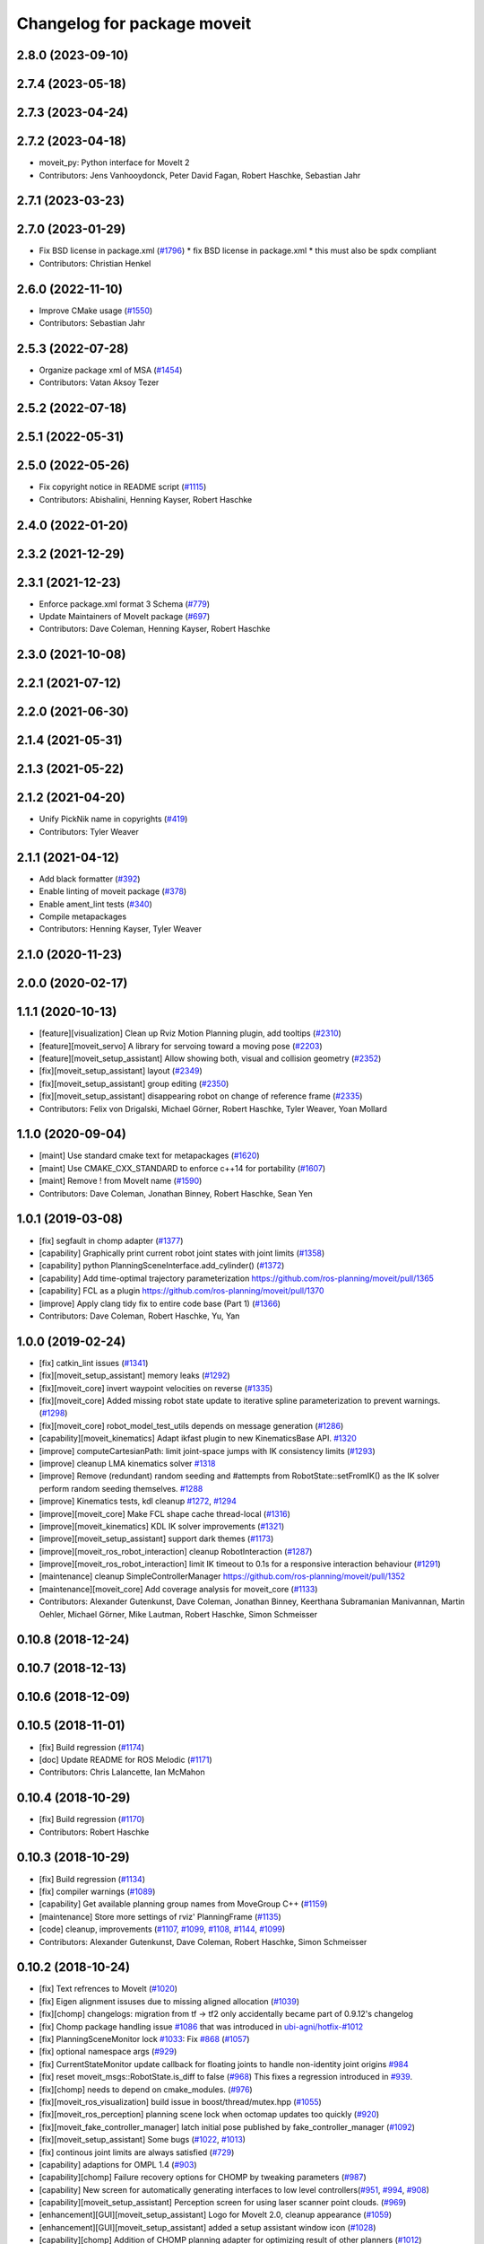 ^^^^^^^^^^^^^^^^^^^^^^^^^^^^
Changelog for package moveit
^^^^^^^^^^^^^^^^^^^^^^^^^^^^

2.8.0 (2023-09-10)
------------------

2.7.4 (2023-05-18)
------------------

2.7.3 (2023-04-24)
------------------

2.7.2 (2023-04-18)
------------------
* moveit_py: Python interface for MoveIt 2
* Contributors: Jens Vanhooydonck, Peter David Fagan, Robert Haschke, Sebastian Jahr

2.7.1 (2023-03-23)
------------------

2.7.0 (2023-01-29)
------------------
* Fix BSD license in package.xml (`#1796 <https://github.com/ros-planning/moveit2/issues/1796>`_)
  * fix BSD license in package.xml
  * this must also be spdx compliant
* Contributors: Christian Henkel

2.6.0 (2022-11-10)
------------------
* Improve CMake usage (`#1550 <https://github.com/ros-planning/moveit2/issues/1550>`_)
* Contributors: Sebastian Jahr

2.5.3 (2022-07-28)
------------------
* Organize package xml of MSA (`#1454 <https://github.com/ros-planning/moveit2/issues/1454>`_)
* Contributors: Vatan Aksoy Tezer

2.5.2 (2022-07-18)
------------------

2.5.1 (2022-05-31)
------------------

2.5.0 (2022-05-26)
------------------
* Fix copyright notice in README script (`#1115 <https://github.com/ros-planning/moveit2/issues/1115>`_)
* Contributors: Abishalini, Henning Kayser, Robert Haschke

2.4.0 (2022-01-20)
------------------

2.3.2 (2021-12-29)
------------------

2.3.1 (2021-12-23)
------------------
* Enforce package.xml format 3 Schema (`#779 <https://github.com/ros-planning/moveit2/issues/779>`_)
* Update Maintainers of MoveIt package (`#697 <https://github.com/ros-planning/moveit2/issues/697>`_)
* Contributors: Dave Coleman, Henning Kayser, Robert Haschke

2.3.0 (2021-10-08)
------------------

2.2.1 (2021-07-12)
------------------

2.2.0 (2021-06-30)
------------------

2.1.4 (2021-05-31)
------------------

2.1.3 (2021-05-22)
------------------

2.1.2 (2021-04-20)
------------------
* Unify PickNik name in copyrights (`#419 <https://github.com/ros-planning/moveit2/issues/419>`_)
* Contributors: Tyler Weaver

2.1.1 (2021-04-12)
------------------
* Add black formatter (`#392 <https://github.com/ros-planning/moveit2/issues/392>`_)
* Enable linting of moveit package (`#378 <https://github.com/ros-planning/moveit2/issues/378>`_)
* Enable ament_lint tests (`#340 <https://github.com/ros-planning/moveit2/issues/340>`_)
* Compile metapackages
* Contributors: Henning Kayser, Tyler Weaver

2.1.0 (2020-11-23)
------------------

2.0.0 (2020-02-17)
------------------

1.1.1 (2020-10-13)
------------------
* [feature][visualization] Clean up Rviz Motion Planning plugin, add tooltips (`#2310 <https://github.com/ros-planning/moveit/issues/2310>`_)
* [feature][moveit_servo] A library for servoing toward a moving pose (`#2203 <https://github.com/ros-planning/moveit/issues/2203>`_)
* [feature][moveit_setup_assistant] Allow showing both, visual and collision geometry (`#2352 <https://github.com/ros-planning/moveit/issues/2352>`_)
* [fix][moveit_setup_assistant] layout (`#2349 <https://github.com/ros-planning/moveit/issues/2349>`_)
* [fix][moveit_setup_assistant] group editing (`#2350 <https://github.com/ros-planning/moveit/issues/2350>`_)
* [fix][moveit_setup_assistant] disappearing robot on change of reference frame (`#2335 <https://github.com/ros-planning/moveit/issues/2335>`_)
* Contributors: Felix von Drigalski, Michael Görner, Robert Haschke, Tyler Weaver, Yoan Mollard

1.1.0 (2020-09-04)
------------------
* [maint] Use standard cmake text for metapackages (`#1620 <https://github.com/ros-planning/moveit/issues/1620>`_)
* [maint] Use CMAKE_CXX_STANDARD to enforce c++14 for portability (`#1607 <https://github.com/ros-planning/moveit/issues/1607>`_)
* [maint] Remove ! from MoveIt name (`#1590 <https://github.com/ros-planning/moveit/issues/1590>`_)
* Contributors: Dave Coleman, Jonathan Binney, Robert Haschke, Sean Yen

1.0.1 (2019-03-08)
------------------
* [fix] segfault in chomp adapter (`#1377 <https://github.com/ros-planning/moveit/issues/1377>`_)
* [capability] Graphically print current robot joint states with joint limits (`#1358 <https://github.com/ros-planning/moveit/issues/1358>`_)
* [capability] python PlanningSceneInterface.add_cylinder() (`#1372 <https://github.com/ros-planning/moveit/issues/1372>`_)
* [capability] Add time-optimal trajectory parameterization https://github.com/ros-planning/moveit/pull/1365
* [capability] FCL as a plugin  https://github.com/ros-planning/moveit/pull/1370
* [improve] Apply clang tidy fix to entire code base (Part 1) (`#1366 <https://github.com/ros-planning/moveit/issues/1366>`_)
* Contributors: Dave Coleman, Robert Haschke, Yu, Yan

1.0.0 (2019-02-24)
------------------
* [fix] catkin_lint issues (`#1341 <https://github.com/ros-planning/moveit/issues/1341>`_)
* [fix][moveit_setup_assistant] memory leaks (`#1292 <https://github.com/ros-planning/moveit/issues/1292>`_)
* [fix][moveit_core] invert waypoint velocities on reverse (`#1335 <https://github.com/ros-planning/moveit/issues/1335>`_)
* [fix][moveit_core]  Added missing robot state update to iterative spline parameterization to prevent warnings. (`#1298 <https://github.com/ros-planning/moveit/issues/1298>`_)
* [fix][moveit_core]  robot_model_test_utils depends on message generation (`#1286 <https://github.com/ros-planning/moveit/issues/1286>`_)
* [capability][moveit_kinematics] Adapt ikfast plugin to new KinematicsBase API. `#1320 <https://github.com/ros-planning/moveit/issues/1320>`_
* [improve] computeCartesianPath: limit joint-space jumps with IK consistency limits (`#1293 <https://github.com/ros-planning/moveit/issues/1293>`_)
* [improve] cleanup LMA kinematics solver `#1318 <https://github.com/ros-planning/moveit/issues/1318>`_
* [improve] Remove (redundant) random seeding and #attempts from RobotState::setFromIK() as the IK solver perform random seeding themselves. `#1288 <https://github.com/ros-planning/moveit/issues/1288>`_
* [improve] Kinematics tests, kdl cleanup `#1272 <https://github.com/ros-planning/moveit/issues/1272>`_, `#1294 <https://github.com/ros-planning/moveit/issues/1294>`_
* [improve][moveit_core]  Make FCL shape cache thread-local (`#1316 <https://github.com/ros-planning/moveit/issues/1316>`_)
* [improve][moveit_kinematics] KDL IK solver improvements (`#1321 <https://github.com/ros-planning/moveit/issues/1321>`_)
* [improve][moveit_setup_assistant] support dark themes (`#1173 <https://github.com/ros-planning/moveit/issues/1173>`_)
* [improve][moveit_ros_robot_interaction] cleanup RobotInteraction (`#1287 <https://github.com/ros-planning/moveit/issues/1287>`_)
* [improve][moveit_ros_robot_interaction] limit IK timeout to 0.1s for a responsive interaction behaviour (`#1291 <https://github.com/ros-planning/moveit/issues/1291>`_)
* [maintenance] cleanup SimpleControllerManager https://github.com/ros-planning/moveit/pull/1352
* [maintenance][moveit_core]  Add coverage analysis for moveit_core (`#1133 <https://github.com/ros-planning/moveit/issues/1133>`_)
* Contributors: Alexander Gutenkunst, Dave Coleman, Jonathan Binney, Keerthana Subramanian Manivannan, Martin Oehler, Michael Görner, Mike Lautman, Robert Haschke, Simon Schmeisser

0.10.8 (2018-12-24)
-------------------

0.10.7 (2018-12-13)
-------------------

0.10.6 (2018-12-09)
-------------------

0.10.5 (2018-11-01)
-------------------
* [fix] Build regression (`#1174 <https://github.com/ros-planning/moveit/issues/1174>`_)
* [doc] Update README for ROS Melodic (`#1171 <https://github.com/ros-planning/moveit/issues/1171>`_)
* Contributors: Chris Lalancette, Ian McMahon

0.10.4 (2018-10-29)
-------------------
* [fix] Build regression (`#1170 <https://github.com/ros-planning/moveit/issues/1170>`_)
* Contributors: Robert Haschke

0.10.3 (2018-10-29)
-------------------
* [fix] Build regression (`#1134 <https://github.com/ros-planning/moveit/issues/1134>`_)
* [fix] compiler warnings (`#1089 <https://github.com/ros-planning/moveit/issues/1089>`_)
* [capability] Get available planning group names from MoveGroup C++ (`#1159 <https://github.com/ros-planning/moveit/issues/1159>`_)
* [maintenance] Store more settings of rviz' PlanningFrame (`#1135 <https://github.com/ros-planning/moveit/issues/1135>`_)
* [code] cleanup, improvements (`#1107 <https://github.com/ros-planning/moveit/issues/1107>`_, `#1099 <https://github.com/ros-planning/moveit/issues/1099>`_, `#1108 <https://github.com/ros-planning/moveit/issues/1108>`_, `#1144 <https://github.com/ros-planning/moveit/issues/1144>`_, `#1099 <https://github.com/ros-planning/moveit/issues/1099>`_)
* Contributors: Alexander Gutenkunst, Dave Coleman, Robert Haschke, Simon Schmeisser

0.10.2 (2018-10-24)
-------------------
* [fix] Text refrences to MoveIt (`#1020 <https://github.com/ros-planning/moveit/issues/1020>`_)
* [fix] Eigen alignment issuses due to missing aligned allocation (`#1039 <https://github.com/ros-planning/moveit/issues/1039>`_)
* [fix][chomp] changelogs: migration from tf -> tf2 only accidentally became part of 0.9.12's changelog
* [fix] Chomp package handling issue `#1086 <https://github.com/ros-planning/moveit/issues/1086>`_ that was introduced in `ubi-agni/hotfix-#1012 <https://github.com/ubi-agni/hotfix-/issues/1012>`_
* [fix] PlanningSceneMonitor lock `#1033 <https://github.com/ros-planning/moveit/issues/1033>`_: Fix `#868 <https://github.com/ros-planning/moveit/issues/868>`_ (`#1057 <https://github.com/ros-planning/moveit/issues/1057>`_)
* [fix] optional namespace args (`#929 <https://github.com/ros-planning/moveit/issues/929>`_)
* [fix] CurrentStateMonitor update callback for floating joints to handle non-identity joint origins `#984 <https://github.com/ros-planning/moveit/issues/984>`_
* [fix] reset moveit_msgs::RobotState.is_diff to false (`#968 <https://github.com/ros-planning/moveit/issues/968>`_) This fixes a regression introduced in `#939 <https://github.com/ros-planning/moveit/issues/939>`_.
* [fix][chomp] needs to depend on cmake_modules. (`#976 <https://github.com/ros-planning/moveit/issues/976>`_)
* [fix][moveit_ros_visualization] build issue in boost/thread/mutex.hpp (`#1055 <https://github.com/ros-planning/moveit/issues/1055>`_)
* [fix][moveit_ros_perception] planning scene lock when octomap updates too quickly (`#920 <https://github.com/ros-planning/moveit/issues/920>`_)
* [fix][moveit_fake_controller_manager] latch initial pose published by fake_controller_manager (`#1092 <https://github.com/ros-planning/moveit/issues/1092>`_)
* [fix][moveit_setup_assistant] Some bugs (`#1022 <https://github.com/ros-planning/moveit/issues/1022>`_, `#1013 <https://github.com/ros-planning/moveit/issues/1013>`_)
* [fix] continous joint limits are always satisfied (`#729 <https://github.com/ros-planning/moveit/issues/729>`_)
* [capability] adaptions for OMPL 1.4 (`#903 <https://github.com/ros-planning/moveit/issues/903>`_)
* [capability][chomp] Failure recovery options for CHOMP by tweaking parameters (`#987 <https://github.com/ros-planning/moveit/issues/987>`_)
* [capability] New screen for automatically generating interfaces to low level controllers(`#951 <https://github.com/ros-planning/moveit/issues/951>`_, `#994 <https://github.com/ros-planning/moveit/issues/994>`_, `#908 <https://github.com/ros-planning/moveit/issues/908>`_)
* [capability][moveit_setup_assistant] Perception screen for using laser scanner point clouds. (`#969 <https://github.com/ros-planning/moveit/issues/969>`_)
* [enhancement][GUI][moveit_setup_assistant] Logo for MoveIt 2.0, cleanup appearance (`#1059 <https://github.com/ros-planning/moveit/issues/1059>`_)
* [enhancement][GUI][moveit_setup_assistant] added a setup assistant window icon (`#1028 <https://github.com/ros-planning/moveit/issues/1028>`_)
* [capability][chomp] Addition of CHOMP planning adapter for optimizing result of other planners (`#1012 <https://github.com/ros-planning/moveit/issues/1012>`_)
* [capability][chomp] Failure recovery options for CHOMP by tweaking parameters (`#987 <https://github.com/ros-planning/moveit/issues/987>`_)
* [capability][chomp] cleanup of unused parameters and code + addition of trajectory initialization methods (linear, cubic, quintic-spline) (`#960 <https://github.com/ros-planning/moveit/issues/960>`_)
* [capability][moveit_ros_planning] new dynamic-reconfigure parameter wait_for_trajectory_completion to disable waiting for convergence independently from start-state checking. (`#883 <https://github.com/ros-planning/moveit/issues/883>`_)
* [capability][moveit_ros_planning] Option for controller-specific duration parameters (`#785 <https://github.com/ros-planning/moveit/issues/785>`_)
* [capability] Added plan_only flags to pick and place (`#862 <https://github.com/ros-planning/moveit/issues/862>`_)
* [capability][moveit_kinematics] add IKP_Translation{X,Y,Z}AxisAngle4D to the cpp template, see https://github.com/ros-planning/moveit/issues/548#issuecomment-316298918
* [capability] Benchmarking with different Motion Planners (STOMP, CHOMP, OMPL) (`#992 <https://github.com/ros-planning/moveit/issues/992>`_)
* [enhancement][warehouse] added params for timeout + #retries (`#1008 <https://github.com/ros-planning/moveit/issues/1008>`_)
* [enhancement][moveit_ros_planning] do not wait for robot convergence, when trajectory_execution_manager finishes with status != SUCCEEDED (`#1011 <https://github.com/ros-planning/moveit/issues/1011>`_)
* [enhancement][moveit_ros_planning] allow execution of empty trajectories (`#940 <https://github.com/ros-planning/moveit/issues/940>`_)
* [enhancement][moveit_ros_planning] avoid warning spam: "Unable to update multi-DOF joint" (`#935 <https://github.com/ros-planning/moveit/issues/935>`_)
* [enhancement] Add info messages to pick and place routine (`#1004 <https://github.com/ros-planning/moveit/issues/1004>`_)
* [maintenance] Python3 support (`#1103 <https://github.com/ros-planning/moveit/issues/1103>`_, `#1054 <https://github.com/ros-planning/moveit/issues/1054>`_)
* [maintenance] various compiler warnings (`#1038 <https://github.com/ros-planning/moveit/issues/1038>`_)
* [maintenance] add minimum required pluginlib version (`#927 <https://github.com/ros-planning/moveit/issues/927>`_)
2scholz, Adrian Zwiener, Alexander Guten kunst, Andrey Troitskiy, Chris Lalancette, d-walsh, Dave Coleman, David Watkins, dcconner, dg-shadow, Felix von Drigalski, Isaac Saito, Jonathan Binney, Kei Okada, Martin Guenther, Michael Goerner, Mikael Arguedas, Mike Lautman, Mohmmad Ayman, Raghavender Sahdev, Ridhwan Luthra, Robert Haschke, Simon Schmeisser, Sohieb Abdelrahman, srsidd, Timon Engelke, Xaver Kroischke

0.10.1 (2018-05-25)
-------------------

0.9.11 (2017-12-25)
-------------------
* [fix][moveit_core] #723; attached bodies are not shown in trajectory visualization anymore `#724 <https://github.com/ros-planning/moveit/issues/724>`_
* [fix][moveit_core] Shortcomings in kinematics plugins `#714 <https://github.com/ros-planning/moveit/issues/714>`_
* Contributors: Henning Kayser, Michael Görner, Robert Haschke

0.9.10 (2017-12-09)
-------------------
* [fix][moveit_ros_planning] Avoid segfault when validating a multidof-only trajectory (`#691 <https://github.com/ros-planning/moveit/issues/691>`_). Fixes `#539 <https://github.com/ros-planning/moveit/issues/539>`_
* [fix][moveit_ros_planning] find and link against tinyxml where needed (`#569 <https://github.com/ros-planning/moveit/issues/569>`_)
* [fix][moveit_ros_visualization] don't crash on empty robot_description in RobotState plugin `#688 <https://github.com/ros-planning/moveit/issues/688>`_
* [fix][moveit_ros_visualization] RobotState rviz previewer: First message from e.g. latching publishers is not applied to robot state correctly (`#596 <https://github.com/ros-planning/moveit/issues/596>`_)
* [fix][moveit_ros_planning_interface] MoveGroupInterface: Fixed computeCartesianPath to use selected end-effector. (`#580 <https://github.com/ros-planning/moveit/issues/580>`_)
* [fix][moveit_ros_move_group] always return true in MoveGroupPlanService callback `#674 <https://github.com/ros-planning/moveit/pull/674>`_
* [fix][moveit_ros_benchmarks] benchmarks: always prefer local header over system installations `#630 <https://github.com/ros-planning/moveit/issues/630>`_
* [fix][moveit_setup_assistant][kinetic onward] msa: use qt4-compatible API for default font (`#682 <https://github.com/ros-planning/moveit/issues/682>`_)
* [fix][moveit_setup_assistant][kinetic onward] replace explicit use of Arial with default application font (`#668 <https://github.com/ros-planning/moveit/issues/668>`_)
* [fix][moveit_setup_assistant] add moveit_fake_controller_manager to run_depend of moveit_config_pkg_template/package.xml.template (`#613 <https://github.com/ros-planning/moveit/issues/613>`_)
* [fix][moveit_setup_assistant] find and link against tinyxml where needed (`#569 <https://github.com/ros-planning/moveit/issues/569>`_)
* [fix][moveit_kinematics][kinetic onward] Fix create_ikfast_moveit_plugin to comply with format 2 of the package.xml. Remove collada_urdf dependency `#666 <https://github.com/ros-planning/moveit/pull/666>`_
* [fix][moveit_kinematics] create_ikfast_moveit_plugin: fixed directory variable for templates that were moved to ikfast_kinematics_plugin `#620 <https://github.com/ros-planning/moveit/issues/620>`_
* [fix][moveit_experimental] remove explicit fcl depends `#632 <https://github.com/ros-planning/moveit/pull/632>`_
* [fix][moveit_core] Add missing logWarn argument (`#707 <https://github.com/ros-planning/moveit/issues/707>`_)
* [fix][moveit_core] IKConstraintSampler: Fixed transform from end-effector to ik chain tip. `#582 <https://github.com/ros-planning/moveit/issues/582>`_
* [fix][moveit_core] robotStateMsgToRobotState: is_diff==true => not empty `#589 <https://github.com/ros-planning/moveit/issues/589>`_
* [fix][moveit_commander] Bugs in moveit_commander/robot.py (`#621 <https://github.com/ros-planning/moveit/issues/621>`_)
* [fix][moveit_commander] pyassimp regression workaround  (`#581 <https://github.com/ros-planning/moveit/issues/581>`_)
* [capability][moveit_ros_planning] Multi DOF Trajectory only providing translation not velocity (`#555 <https://github.com/ros-planning/moveit/issues/555>`_)
* [capability][moveit_ros_planning_interface][kinetic onward] Adapt pick pipeline to function without object (`#599 <https://github.com/ros-planning/moveit/issues/599>`_)
* [capability][moveit_simple_controller_manager][kinetic onward] optionally wait for controllers indefinitely (`#695 <https://github.com/ros-planning/moveit/issues/695>`_)
* [capability] Multi DOF Trajectory only providing translation not velocity (`#555 <https://github.com/ros-planning/moveit/issues/555>`_)
* [capability] Adds parameter lookup function for kinematics plugins (`#701 <https://github.com/ros-planning/moveit/issues/701>`_)
* [improve][moveit_ros_planning_interface] Disabled copy constructors and added a move constructor to MoveGroupInterface (`#664 <https://github.com/ros-planning/moveit/issues/664>`_)
* [improve][moveit_ros_perception] removed deprecated pluginlib macro (`#677 <https://github.com/ros-planning/moveit/issues/677>`_)
* [improve][moveit_ros_move_group] adding swp's to gitignore and removing redundant capabilites from capability_names.h (`#704 <https://github.com/ros-planning/moveit/issues/704>`_)
* [improve][moveit_kinematics] IKFastTemplate: Expand solutions to full joint range in searchPositionIK `#598 <https://github.com/ros-planning/moveit/issues/598>`_
* [improve][moveit_kinematics] IKFastTemplate: searchPositionIK now returns collision-free solution which is nearest to seed state. (`#585 <https://github.com/ros-planning/moveit/issues/585>`_)
* [improve][moveit_core] Make operator bool() explicit `#696 <https://github.com/ros-planning/moveit/pull/696>`_
* [improve][moveit_core] Get msgs from Planning Scene `#663 <https://github.com/ros-planning/moveit/issues/663>`_
* [improve][moveit_core] moveit_core: export DEPENDS on LIBFCL `#632 <https://github.com/ros-planning/moveit/pull/632>`_
* [improve][moveit_core] RobotState: Changed multi-waypoint version of computeCartesianPath to test joint space jumps after all waypoints are generated. (`#576 <https://github.com/ros-planning/moveit/issues/576>`_)
* [improve][moveit_core] Better debug output for IK tip frames (`#603 <https://github.com/ros-planning/moveit/issues/603>`_)
* [improve][moveit_core] New debug console colors YELLOW PURPLE (`#604 <https://github.com/ros-planning/moveit/issues/604>`_)
* [maintenance][moveit_planners_ompl][kinetic onward] Remove OutputHandlerROS from ompl_interface (`#609 <https://github.com/ros-planning/moveit/issues/609>`_)
* [doc][moveit_ros_visualization] Document auto scale in Rviz plugin (`#602 <https://github.com/ros-planning/moveit/issues/602>`_)
* Contributors: axelschroth, 2scholz, Bence Magyar, Bruno Brito, Dave Coleman, Dennis Hartmann, fsuarez6, G.A. vd. Hoorn, Henning Kayser, Isaac I.Y. Saito, Jonathan Meyer, Jorge Nicho, Kei Okada, Konstantin Selyunin, Michael Goerner, Mikael Arguedas, Mike Lautman, Phil, Shingo Kitagawa, Simon Schmeisser, Simon Schmeisser, Sarah Elliott, Shingo Kitagawa, Troy Cordie, William Woodall

0.9.9 (2017-08-06)
------------------
* Fixation in the contained packages:

  * [fix][moveit_ros_planning] Change getCurrentExpectedTrajectory index so collision detection is still performed even if the path timing is not known (`#550 <https://github.com/ros-planning/moveit/issues/550>`_)
  * [fix][moveit_ros_planning] check plan size for plan length=0 `#535 <https://github.com/ros-planning/moveit/issues/535>`_
  * [fix][moveit_ros_planning] ros_error macro name (`#544 <https://github.com/ros-planning/moveit/issues/544>`_)
  * [fix][moveit_ros_visualization] RobotStateVisualization: clear before load to avoid segfault `#572 <https://github.com/ros-planning/moveit/pull/572>`_
  * [fix][setup_assistant] Fix for lunar (`#542 <https://github.com/ros-planning/moveit/issues/542>`_) (fix `#506 <https://github.com/ros-planning/moveit/issues/506>`_)
  * [fix][moveit_core] segfault due to missing string format parameter. (`#547 <https://github.com/ros-planning/moveit/issues/547>`_)
  * [fix][moveit_core] doc-comment for robot_state::computeAABB (`#516 <https://github.com/ros-planning/moveit/issues/516>`_)
* Improvement in the contained packages:

  * [improve][moveit_ros_planning] Chomp use PlanningScene (`#546 <https://github.com/ros-planning/moveit/issues/546>`_) to partially address `#305 <https://github.com/ros-planning/moveit/issues/305>`_
  * [improve][moveit_ros_control_interface] add backward compatibility patch for indigo (`#551 <https://github.com/ros-planning/moveit/issues/551>`_)
  * [improve][moveit_planners_ompl] Optional forced use of JointModelStateSpaceFactory (`#541 <https://github.com/ros-planning/moveit/issues/541>`_)
  * [improve][moveit_kinematics] Modify ikfast_template for getPositionIK single solution results (`#537 <https://github.com/ros-planning/moveit/issues/537>`_)
* Contributors: Cyrille Morin, henhenhen, Martin Pecka, Simon Schmeisser, Michael Goerner, Mikael Arguedas, nsnitish

0.9.8 (2017-06-21)
------------------
* [fix][moveit_ros_visualization] TrajectoryVisualization crash if no window_context exists (`#523 <https://github.com/ros-planning/moveit/issues/523>`_, `#525 <https://github.com/ros-planning/moveit/issues/525>`_)
* [fix][moveit_ros_visualization]  robot display: Don't reload robot model upon topic change (Fixes `#528 <https://github.com/ros-planning/moveit/issues/528>`_)
* [fix][moveit_ros_planning] Include callback of execution status if trajectory is invalid. (`#524 <https://github.com/ros-planning/moveit/issues/524>`_)
* [fix][simple_controller_manager] include order (`#529 <https://github.com/ros-planning/moveit/issues/529>`_)
* [enhance][moveit_ros_visualization]  rviz display: stop trajectory visualization on new plan. Fixes `#526 <https://github.com/ros-planning/moveit/issues/526>`_ (`#531 <https://github.com/ros-planning/moveit/issues/531>`_, `#510 <https://github.com/ros-planning/moveit/issues/510>`_).
* [enhance][moveit_setup_assistant] setup assistant: add use_gui param to demo.launch (`#532 <https://github.com/ros-planning/moveit/issues/532>`_)
* [build][moveit_kinematics] adjust cmake_minimum_required for add_compile_options (`#521 <https://github.com/ros-planning/moveit/issues/521>`_)
* [build][moveit_kinematics] ikfast_kinematics_plugin: Add c++11 compile option. This is required for Kinetic.
* [build][moveit_kinematics] ikfast_kinematics_plugin: Write XML files as UTF-8 (`#514 <https://github.com/ros-planning/moveit/issues/514>`_)
* [build][moveit_ros_visualization] add Qt-moc guards for boost 1.64 compatibility (`#534 <https://github.com/ros-planning/moveit/issues/534>`_)
* Contributors: dougsm, Martin Guenther, Michael Goerner, Isaac I.Y. Saito, Simon Schmeisser, Yannick Jonetzko, henhenhen

0.9.7 (2017-06-05)
------------------
* [fix][ikfast_kinematics_plugin][Kinetic+] Add c++11 compile option `#515 <https://github.com/ros-planning/moveit/pull/515>`_
* [fix][moveit_kinematics][Indigo] Eigen3 dependency (`#470 <https://github.com/ros-planning/moveit/issues/470>`_)
* [fix][moveit_ros] Build for Ubuntu YZ by adding BOOST_MATH_DISABLE_FLOAT128 (`#505 <https://github.com/ros-planning/moveit/issues/505>`_)
* [fix][moveit_core] checks for empty name arrays messages before parsing the robot state message data (`#499 <https://github.com/ros-planning/moveit/issues/499>`_)
* [capability][visualization] New panel with a slider to control the visualized trajectory (`#491 <https://github.com/ros-planning/moveit/issues/491>`_) (`#508 <https://github.com/ros-planning/moveit/issues/508>`_)
* [improve][MSA] Open a directory where setup_assistant.launch was started. (`#509 <https://github.com/ros-planning/moveit/issues/509>`_)
* Contributors: Jorge Nicho, Michael Goerner, Martin Guenther, YuehChuan, Dave Coleman, Isaac I.Y. Saito, Mikael Arguedas

0.9.6 (2017-04-12)
------------------
* [fix] warehouse services (`#474 <https://github.com/ros-planning/moveit/issues/474>`_)
* [fix][moveit_ros_visualization] RViz plugin some cosmetics and minor refactoring `#482 <https://github.com/ros-planning/moveit/issues/482>`_
* [fix][moveit_ros_visualization] rviz panel: Don't add object marker if the wrong tab is selected `#454 <https://github.com/ros-planning/moveit/pull/454>`_
* [fix][moveit_ros_robot_interaction] `catkin_make -DCMAKE_ENABLE_TESTING=0` failure (`#478 <https://github.com/ros-planning/moveit/issues/478>`_)
* [fix] gcc6 build error (`#471 <https://github.com/ros-planning/moveit/issues/471>`_, `#458 <https://github.com/ros-planning/moveit/issues/458>`_)
* [fix][moveit_ros_manipulation] Set planning frame correctly in evaluation of reachable and valid pose filter (`#476 <https://github.com/ros-planning/moveit/issues/476>`_)
* [fix] gcc6 build error (`#471 <https://github.com/ros-planning/moveit/issues/471>`_, `#458 <https://github.com/ros-planning/moveit/issues/458>`_)
* [fix] undefined symbol in planning_scene_monitor (`#463 <https://github.com/ros-planning/moveit/issues/463>`_)
* [fix][moveit_planners_ompl] Always update initial robot state to prevent dirty robot state error. `#448 <https://github.com/ros-planning/moveit/pull/448>`_
* [fix][moveit_core] PlanarJointModel::getVariableRandomPositionsNearBy (`#464 <https://github.com/ros-planning/moveit/issues/464>`_)
* [improve][moveit_ros_visualization] RobotState display [kinetic] (`#465 <https://github.com/ros-planning/moveit/issues/465>`_)
* [improve][moveit_ros_planning_interface] MoveGroupInterface: add public interface to construct the MotionPlanRequest (`#461 <https://github.com/ros-planning/moveit/issues/461>`_)
* [improve][moveit_ros_benchmarks] Add install rule for examples, statistics script
* [improve] Add warning if no IK solvers found (`#485 <https://github.com/ros-planning/moveit/issues/485>`_)
* Contributors: Ruben Burger, Dave Coleman, Yannick Jonetzko, Henning Kayser, Beatriz Leon, Bence Magyar, Jorge Nicho, Tamaki Nishino, Michael Goerner, Dmitry Rozhkov, Isaac I.Y. Saito


0.9.5 (2017-03-08)
------------------
* [fix] correct "simplify widget handling" `#452 <https://github.com/ros-planning/moveit/pull/452>`_ This reverts "simplify widget handling (`#442 <https://github.com/ros-planning/moveit/issues/442>`_)"
* [fix][moveit_ros_warehouse] gcc6 build error `#423 <https://github.com/ros-planning/moveit/pull/423>`_
* [fix] Regression on Ubuntu Xenial; numpy.ndarray indices bug (from `#86 <https://github.com/ros-planning/moveit/issues/86>`_) (`#450 <https://github.com/ros-planning/moveit/issues/450>`_).
* [enhancement] Remove "catch (...)" instances, catch std::exception instead of std::runtime_error (`#445 <https://github.com/ros-planning/moveit/issues/445>`_)
* [enhancement][MoveGroup] Add getLinkNames function (`#440 <https://github.com/ros-planning/moveit/issues/440>`_)
* [doc][moveit_commander] added description for set_start_state (`#447 <https://github.com/ros-planning/moveit/issues/447>`_)
* Contributors: Adam Allevato, Dave Coleman, Bence Magyar, Dave Coleman, Isaac I.Y. Saito, Yannick Jonetzko, Ravi Prakash Joshi

0.9.4 (2017-02-06)
------------------

0.9.3 (2016-11-16)
------------------
* [maintenance] Updated package.xml maintainers and author emails `#330 <https://github.com/ros-planning/moveit/issues/330>`_
* Contributors: Dave Coleman, Ian McMahon

0.9.2 (2016-11-05)
------------------

0.9.0 (2016-10-19)
------------------
* Initial release into ROS Kinetic
